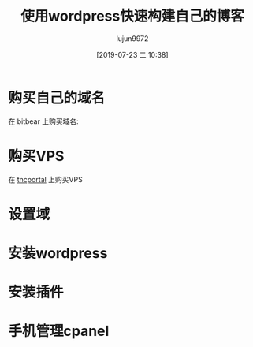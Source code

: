 #+TITLE: 使用wordpress快速构建自己的博客
#+AUTHOR: lujun9972
#+TAGS: linux和它的小伙伴
#+DATE: [2019-07-23 二 10:38]
#+LANGUAGE:  zh-CN
#+STARTUP:  inlineimages
#+OPTIONS:  H:6 num:nil toc:t \n:nil ::t |:t ^:nil -:nil f:t *:t <:nil

* 购买自己的域名

在 bitbear 上购买域名:

[[file:images/bitbear01.png]]

[[file:images/bitbear02.png]]

* 购买VPS

在 [[http://tncportal.biz/][tncportal]] 上购买VPS
[[file:images/cpanl01.png]]

[[file:images/cpanl02.png]]

* 设置域

* 安装wordpress

* 安装插件

* 手机管理cpanel
